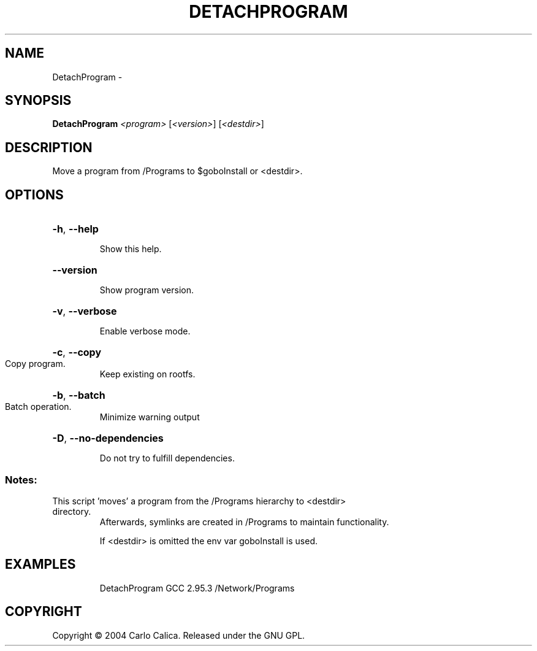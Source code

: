 .\" DO NOT MODIFY THIS FILE!  It was generated by help2man 1.36.
.TH DETACHPROGRAM "1" "February 2009" "GoboLinux" "User Commands"
.SH NAME
DetachProgram \-  
.SH SYNOPSIS
.B DetachProgram
\fI<program> \fR[\fI<version>\fR] [\fI<destdir>\fR]
.SH DESCRIPTION
Move a program from /Programs to $goboInstall or <destdir>.
.SH OPTIONS
.HP
\fB\-h\fR, \fB\-\-help\fR
.IP
Show this help.
.HP
\fB\-\-version\fR
.IP
Show program version.
.HP
\fB\-v\fR, \fB\-\-verbose\fR
.IP
Enable verbose mode.
.HP
\fB\-c\fR, \fB\-\-copy\fR
.TP
Copy program.
Keep existing on rootfs.
.HP
\fB\-b\fR, \fB\-\-batch\fR
.TP
Batch operation.
Minimize warning output
.HP
\fB\-D\fR, \fB\-\-no\-dependencies\fR
.IP
Do not try to fulfill dependencies.
.SS "Notes:"
.TP
This script 'moves' a program from the /Programs hierarchy to <destdir> directory.
Afterwards, symlinks are created in /Programs to maintain functionality.
.IP
If <destdir> is omitted the env var goboInstall is used.
.SH EXAMPLES
.IP
DetachProgram GCC 2.95.3 /Network/Programs
.SH COPYRIGHT
Copyright \(co 2004 Carlo Calica. Released under the GNU GPL.
